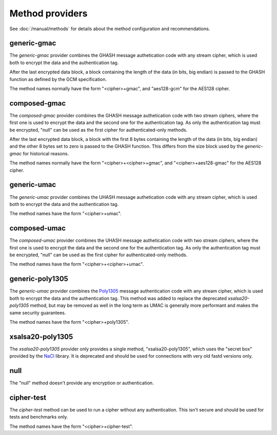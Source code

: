 Method providers
================

See :doc:`/manual/methods` for details about the method
configuration and recommendations.

generic-gmac
~~~~~~~~~~~~

The *generic-gmac* provider combines the GHASH message authetication code
with any stream cipher, which is used both to encrypt the data and the
authentication tag.

After the last encrypted data block, a block containing the length of
the data (in bits, big endian) is passed to the GHASH function as defined
by the GCM specification.

The method names normally have the form "<cipher>+gmac", and "aes128-gcm"
for the AES128 cipher.

composed-gmac
~~~~~~~~~~~~~

The *composed-gmac* provider combines the GHASH message authetication code
with two stream ciphers, where the first one is used to encrypt the data and the second one for the
authentication tag. As only the authentication tag must be encrypted, "null" can be used
as the first cipher for authenticated-only methods.

After the last encrypted data block, a block with the first 8 bytes containing the length of
the data (in bits, big endian) and the other 8 bytes set to zero is passed to the GHASH function.
This differs from the size block used by the *generic-gmac* for historical reasons.

The method names normally have the form "<cipher>+<cipher>+gmac", and "<cipher>+aes128-gmac"
for the AES128 cipher.

generic-umac
~~~~~~~~~~~~

The *generic-umac* provider combines the UHASH message authetication code
with any stream cipher, which is used both to encrypt the data and the
authentication tag.

The method names have the form "<cipher>+umac".

composed-umac
~~~~~~~~~~~~~

The *composed-umac* provider combines the UHASH message authetication code
with two stream ciphers, where the first one is used to encrypt the data and the second one for the
authentication tag. As only the authentication tag must be encrypted, "null" can be used
as the first cipher for authenticated-only methods.

The method names have the form "<cipher>+<cipher>+umac".

generic-poly1305
~~~~~~~~~~~~~~~~

The *generic-umac* provider combines the `Poly1305 <http://cr.yp.to/mac.html>`_ message authentication code
with any stream cipher, which is used both to encrypt the data and the
authentication tag. This method was added to replace the deprecated *xsalsa20-poly1305*
method, but may be removed as well in the long term as UMAC is generally more performant
and makes the same security guarantees.

The method names have the form "<cipher>+poly1305".

xsalsa20-poly1305
~~~~~~~~~~~~~~~~~

The *xsalsa20-poly1305* provider only provides a single method, "xsalsa20-poly1305",
which uses the "secret box" provided by the `NaCl <http://nacl.cr.yp.to/>`_ library.
It is deprecated and should be used for connections with very old fastd versions only.

null
~~~~

The "null" method doesn't provide any encryption or authentication.

cipher-test
~~~~~~~~~~~

The *cipher-test* method can be used to run a cipher without any authentication.
This isn't secure and should be used for tests and benchmarks only.

The method names have the form "<cipher>+cipher-test".
